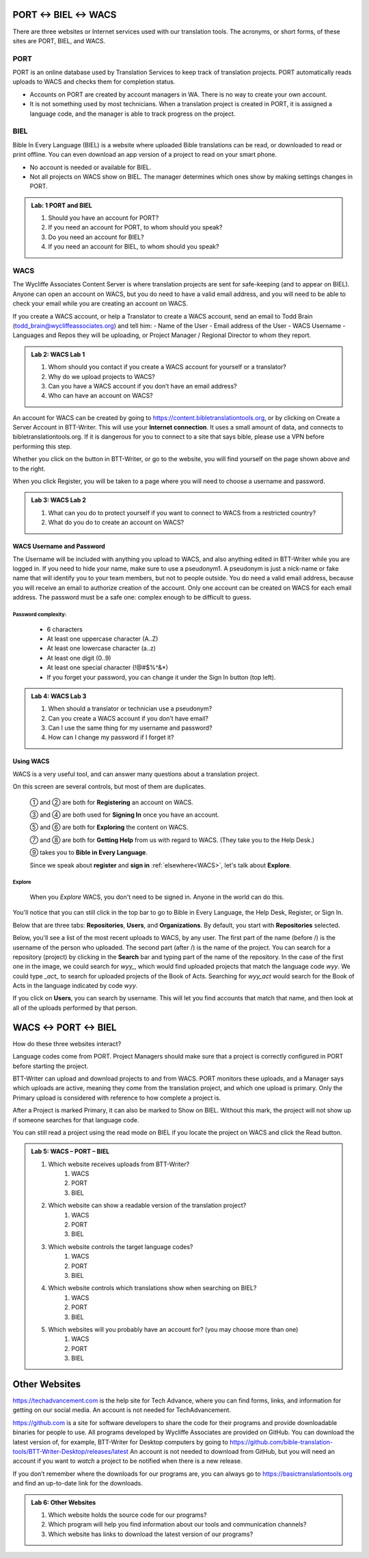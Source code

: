 ##################
PORT ↔ BIEL ↔ WACS
##################

There are three websites or Internet services used with our translation tools. The acronyms, or short forms, of these sites are PORT, BIEL, and WACS.

****
PORT
****

PORT is an online database used by Translation Services to keep track of translation projects. PORT automatically reads uploads to WACS and checks them for completion status.

- Accounts on PORT are created by account managers in WA. There is no way to create your own account.
- It is not something used by most technicians. When a translation project is created in PORT, it is assigned a language code, and the manager is able to track progress on the project.

****
BIEL
****

Bible In Every Language (BIEL) is a website where uploaded Bible translations can be read, or downloaded to read or print offline. You can even download an app version of a project to read on your smart phone. 

- No account is needed or available for BIEL.

- Not all projects on WACS show on BIEL. The manager determines which ones show by making settings changes in PORT.

.. admonition:: Lab: 1 PORT and BIEL

    1. Should you have an account for PORT?
	 
    2. If you need an account for PORT, to whom should you speak?
	 
    3. Do you need an account for BIEL?
	
    4. If you need an account for BIEL, to whom should you speak?
	
****
WACS
****

The Wycliffe Associates Content Server is where translation projects are sent for safe-keeping (and to appear on BIEL).
Anyone can open an account on WACS, but you do need to have a valid email address, and you will need to be able to check your email while you are creating an account on WACS.

If you create a WACS account, or help a Translator to create a WACS account, send an email to Todd Brain (todd_brain@wycliffeassociates.org) and tell him:
- Name of the User
- Email address of the User
- WACS Username
- Languages and Repos they will be uploading, or Project Manager / Regional Director to whom they report.

.. admonition:: Lab 2: WACS Lab 1

    1. Whom should you contact if you create a WACS account for yourself or a translator?
	
    2. Why do we upload projects to WACS?
	
    3. Can you have a WACS account if you don’t have an email address?
	 
    4. Who can have an account on WACS?
	
An account for WACS can be created by going to https://content.bibletranslationtools.org, or by clicking on Create a Server Account in BTT-Writer. This will use your **Internet connection**. It uses a small amount of data, and connects to bibletranslationtools.org. If it is dangerous for you to connect to a site that says bible, please use a VPN before performing this step.

Whether you click on the button in BTT-Writer, or go to the website, you will find yourself on the page shown above and to the right.

When you click Register, you will be taken to a page where you will need to choose a username and password.

.. admonition:: Lab 3: WACS Lab 2

    1. What can you do to protect yourself if you want to connect to WACS from a restricted country?
	
    2. What do you do to create an account on WACS?
	
WACS Username and Password
==========================

The Username will be included with anything you upload to WACS, and also anything edited in BTT-Writer while you are logged in. If you need to hide your name, make sure to use a pseudonym1. A pseudonym is just a nick-name or fake name that will identify you to your team members, but not to people outside.
You do need a valid email address, because you will receive an email to authorize creation of the account. Only one account can be created on WACS for each email address.
The password must be a safe one: complex enough to be difficult to guess.

Password complexity:
--------------------

    • 6 characters
    • At least one uppercase character (A..Z)
    • At least one lowercase character (a..z)
    • At least one digit (0..9)
    • At least one special character  (\!\@#$%^&*)
    • If you forget your password, you can change it under the Sign In button (top left).

.. admonition:: Lab 4: WACS Lab 3

    1. When should a translator or technician use a pseudonym?
	
    2. Can you create a WACS account if you don’t have email?
	 
    3. Can I use the same thing for my username and password?
	
    4. How can I change my password if I forget it?

Using WACS
==========

WACS is a very useful tool, and can answer many questions about a translation project.

.. image:: ../images/WACS_home.webp
    :alt: Image of WACS Homescreen

On this screen are several controls, but most of them are duplicates.

 ① and ② are both for **Registering** an account on WACS.

 ③ and ④ are both used for **Signing In** once you have an account.

 ⑤ and ⑥ are both for **Exploring** the content on WACS.

 ⑦ and ⑧ are both for **Getting Help** from us with regard to WACS. (They take you to the Help Desk.)

 ⑨ takes you to **Bible in Every Language**.

 Since we speak about **register** and **sign in** :ref:`elsewhere<WACS>`, let's talk about **Explore**.

Explore
--------

 When you *Explore* WACS, you don't need to be signed in. Anyone in the world can do this.

 .. image:: ../images/Explore.webp
    :alt: Image of Explore page

You'll notice that you can still click in the top bar to go to Bible in Every Language, the Help Desk, Register, or Sign In.

Below that are three tabs: **Repositories**, **Users**, and **Organizations**. By default, you start with **Repositories** selected.

Below, you'll see a list of the most recent uploads to WACS, by any user. The first part of the name (before /) is the username of the person who uploaded. The second part (after /) is the name of the project. You can search for a repository (project) by clicking in the **Search** bar and typing part of the name of the repository. In the case of the first one in the image, we could search for `wyy_`, which would find uploaded projects that match the language code `wyy`. We could type `_act_` to search for uploaded projects of the Book of Acts. Searching for `wyy_act` would search for the Book of Acts in the language indicated by code `wyy`.

If you click on **Users**, you can search by username. This will let you find accounts that match that name, and then look at all of the uploads performed by that person.

##################
WACS ↔ PORT ↔ BIEL
##################

How do these three websites interact?

Language codes come from PORT. Project Managers should make sure that a project is correctly configured in PORT before starting the project.

BTT-Writer can upload and download projects to and from WACS. PORT monitors these uploads, and a Manager says which uploads are active, meaning they come from the translation project, and which one upload is primary. Only the Primary upload is considered with reference to how complete a project is.

After a Project is marked Primary, it can also be marked to Show on BIEL. Without this mark, the project will not show up if someone searches for that language code.

You can still read a project using the read mode on BIEL if you locate the project on WACS and click the Read button.

.. admonition:: Lab 5: WACS – PORT – BIEL

    1. Which website receives uploads from BTT-Writer?
        1. WACS
        2. PORT
        3. BIEL

    2. Which website can show a readable version of the translation project?
        1. WACS
        2. PORT
        3. BIEL
    3. Which website controls the target language codes?
        1. WACS
        2. PORT
        3. BIEL
    4. Which website controls which translations show when searching on BIEL?
        1. WACS
        2. PORT
        3. BIEL
    5. Which websites will you probably have an account for? (you may choose more than one)
        1. WACS
        2. PORT
        3. BIEL

##############
Other Websites
##############

https://techadvancement.com is the help site for Tech Advance, where you can find forms, links, and information for getting on our social media. An account is not needed for TechAdvancement.

https://github.com is a site for software developers to share the code for their programs and provide downloadable binaries for people to use. All programs developed by Wycliffe Associates are provided on GitHub.
You can download the latest version of, for example, BTT-Writer for Desktop computers by going to https://github.com/bible-translation-tools/BTT-Writer-Desktop/releases/latest An account is not needed to download from GitHub, but you will need an account if you want to *watch* a project to be notified when there is a new release.

If you don’t remember where the downloads for our programs are, you can always go to https://basictranslationtools.org and find an up-to-date link for the downloads.

.. admonition:: Lab 6: Other Websites

    1. Which website holds the source code for our programs?
	 
    2. Which program will help you find information about our tools and communication channels?
	
    3. Which website has links to download the latest version of our programs?

